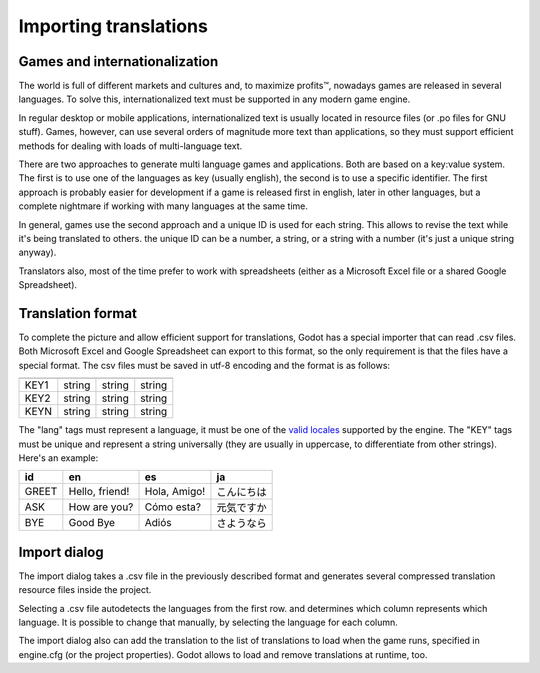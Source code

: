 .. _doc_importing_translations:

Importing translations
======================

Games and internationalization
------------------------------

The world is full of different markets and cultures and, to maximize
profits™, nowadays games are released in several languages. To solve
this, internationalized text must be supported in any modern game
engine.

In regular desktop or mobile applications, internationalized text is
usually located in resource files (or .po files for GNU stuff). Games,
however, can use several orders of magnitude more text than
applications, so they must support efficient methods for dealing with
loads of multi-language text.

There are two approaches to generate multi language games and
applications. Both are based on a key:value system. The first is to use
one of the languages as key (usually english), the second is to use a
specific identifier. The first approach is probably easier for
development if a game is released first in english, later in other
languages, but a complete nightmare if working with many languages at
the same time.

In general, games use the second approach and a unique ID is used for
each string. This allows to revise the text while it's being translated
to others. the unique ID can be a number, a string, or a string with a
number (it's just a unique string anyway).

Translators also, most of the time prefer to work with spreadsheets
(either as a Microsoft Excel file or a shared Google Spreadsheet).

Translation format
------------------

To complete the picture and allow efficient support for translations,
Godot has a special importer that can read .csv files. Both Microsoft
Excel and Google Spreadsheet can export to this format, so the only
requirement is that the files have a special format. The csv files must
be saved in utf-8 encoding and the format is as follows:

+--------+----------+----------+----------+
|        |          |          |          |
+========+==========+==========+==========+
| KEY1   | string   | string   | string   |
+--------+----------+----------+----------+
| KEY2   | string   | string   | string   |
+--------+----------+----------+----------+
| KEYN   | string   | string   | string   |
+--------+----------+----------+----------+

The "lang" tags must represent a language, it must be one of the `valid
locales <locales>`__ supported by the engine. The "KEY" tags must be
unique and represent a string universally (they are usually in
uppercase, to differentiate from other strings). Here's an example:

+---------+------------------+----------------+--------------+
| id      | en               | es             | ja           |
+=========+==================+================+==============+
| GREET   | Hello, friend!   | Hola, Amigo!   | こんにちは   |
+---------+------------------+----------------+--------------+
| ASK     | How are you?     | Cómo esta?     | 元気ですか   |
+---------+------------------+----------------+--------------+
| BYE     | Good Bye         | Adiós          | さようなら   |
+---------+------------------+----------------+--------------+

Import dialog
-------------

The import dialog takes a .csv file in the previously described format
and generates several compressed translation resource files inside the
project.

Selecting a .csv file autodetects the languages from the first row. and
determines which column represents which language. It is possible to
change that manually, by selecting the language for each column.

.. image:: /img/trans.png

The import dialog also can add the translation to the list of
translations to load when the game runs, specified in engine.cfg (or the
project properties). Godot allows to load and remove translations at
runtime, too.



